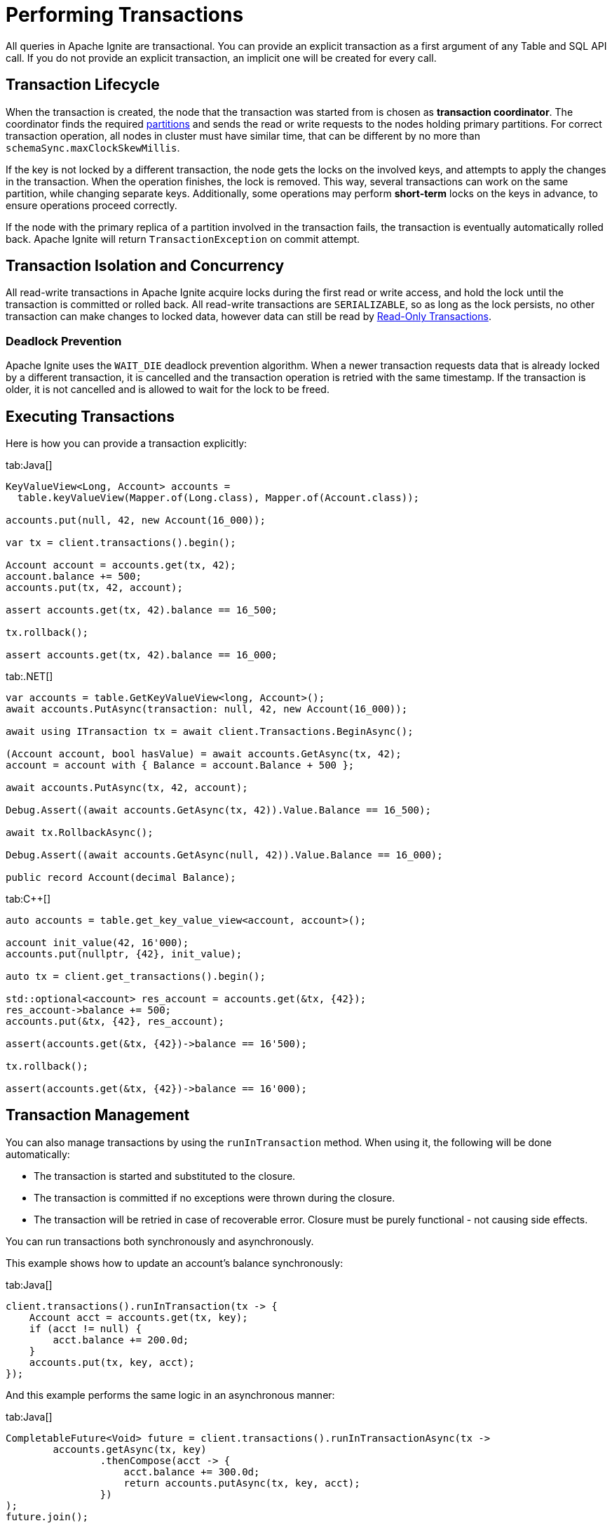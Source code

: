 // Licensed to the Apache Software Foundation (ASF) under one or more
// contributor license agreements.  See the NOTICE file distributed with
// this work for additional information regarding copyright ownership.
// The ASF licenses this file to You under the Apache License, Version 2.0
// (the "License"); you may not use this file except in compliance with
// the License.  You may obtain a copy of the License at
//
// http://www.apache.org/licenses/LICENSE-2.0
//
// Unless required by applicable law or agreed to in writing, software
// distributed under the License is distributed on an "AS IS" BASIS,
// WITHOUT WARRANTIES OR CONDITIONS OF ANY KIND, either express or implied.
// See the License for the specific language governing permissions and
// limitations under the License.
= Performing Transactions

All queries in Apache Ignite are transactional. You can provide an explicit transaction as a first argument of any Table and SQL API call. If you do not provide an explicit transaction, an implicit one will be created for every call.

== Transaction Lifecycle

When the transaction is created, the node that the transaction was started from is chosen as *transaction coordinator*. The coordinator finds the required link:administrators-guide/storage/data-partitions[partitions] and sends the read or write requests to the nodes holding primary partitions. For correct transaction operation, all nodes in cluster must have similar time, that can be different by no more than `schemaSync.maxClockSkewMillis`.

If the key is not locked by a different transaction, the node gets the locks on the involved keys, and attempts to apply the changes in the transaction. When the operation finishes, the lock is removed. This way, several transactions can work on the same partition, while changing separate keys. Additionally, some operations may perform *short-term* locks on the keys in advance, to ensure operations proceed correctly.

If the node with the primary replica of a partition involved in the transaction fails, the transaction is eventually automatically rolled back. Apache Ignite will return `TransactionException` on commit attempt.

== Transaction Isolation and Concurrency

All read-write transactions in Apache Ignite acquire locks during the first read or write access, and hold the lock until the transaction is committed or rolled back. All read-write transactions are `SERIALIZABLE`, so as long as the lock persists, no other transaction can make changes to locked data, however data can still be read by <<Read-Only Transactions>>.

=== Deadlock Prevention

Apache Ignite uses the `WAIT_DIE` deadlock prevention algorithm. When a newer transaction requests data that is already locked by a different transaction, it is cancelled and the transaction operation is retried with the same timestamp. If the transaction is older, it is not cancelled and is allowed to wait for the lock to be freed.

== Executing Transactions

Here is how you  can provide a transaction explicitly:

[tabs]
--
tab:Java[]
[source, java]
----
KeyValueView<Long, Account> accounts =
  table.keyValueView(Mapper.of(Long.class), Mapper.of(Account.class));

accounts.put(null, 42, new Account(16_000));

var tx = client.transactions().begin();

Account account = accounts.get(tx, 42);
account.balance += 500;
accounts.put(tx, 42, account);

assert accounts.get(tx, 42).balance == 16_500;

tx.rollback();

assert accounts.get(tx, 42).balance == 16_000;
----

tab:.NET[]
[source, csharp]
----
var accounts = table.GetKeyValueView<long, Account>();
await accounts.PutAsync(transaction: null, 42, new Account(16_000));

await using ITransaction tx = await client.Transactions.BeginAsync();

(Account account, bool hasValue) = await accounts.GetAsync(tx, 42);
account = account with { Balance = account.Balance + 500 };

await accounts.PutAsync(tx, 42, account);

Debug.Assert((await accounts.GetAsync(tx, 42)).Value.Balance == 16_500);

await tx.RollbackAsync();

Debug.Assert((await accounts.GetAsync(null, 42)).Value.Balance == 16_000);

public record Account(decimal Balance);
----

tab:C++[]
[source, cpp]
----
auto accounts = table.get_key_value_view<account, account>();

account init_value(42, 16'000);
accounts.put(nullptr, {42}, init_value);

auto tx = client.get_transactions().begin();

std::optional<account> res_account = accounts.get(&tx, {42});
res_account->balance += 500;
accounts.put(&tx, {42}, res_account);

assert(accounts.get(&tx, {42})->balance == 16'500);

tx.rollback();

assert(accounts.get(&tx, {42})->balance == 16'000);
----

--

//== Transaction Timeouts

//Normally, transactions will be executed regardless of how long it takes it to arrive. You can set the transaction timeout in the `TransactionOptions`, in milliseconds. For example:

//[source, java]
//----
//var tx = client.transactions().begin(new TransactionOptions().timeoutMillis(1000));
//int balance = accounts.get(tx, 42).balance;
//tx.commit();
//----

== Transaction Management

You can also manage transactions by using the `runInTransaction` method. When using it, the following will be done automatically:

- The transaction is started and substituted to the closure.
- The transaction is committed if no exceptions were thrown during the closure.
- The transaction will be retried in case of recoverable error. Closure must be purely functional - not causing side effects.

You can run transactions both synchronously and asynchronously.

This example shows how to update an account's balance synchronously:

[tabs]
--
tab:Java[]
[source,java]
----
client.transactions().runInTransaction(tx -> {
    Account acct = accounts.get(tx, key);
    if (acct != null) {
        acct.balance += 200.0d;
    }
    accounts.put(tx, key, acct);
});

----
--

And this example performs the same logic in an asynchronous manner:

[tabs]
--
tab:Java[]
[source,java]
----
CompletableFuture<Void> future = client.transactions().runInTransactionAsync(tx ->
        accounts.getAsync(tx, key)
                .thenCompose(acct -> {
                    acct.balance += 300.0d;
                    return accounts.putAsync(tx, key, acct);
                })
);
future.join();
----
--

== Read-Only Transactions

When starting a transaction, you can configure the transaction as a *read-only* transaction. In these transactions, no data modification can be performed, but they also do not secure locks and can be performed on non-primary link:administrators-guide/storage/data-partitions[partitions], further improving their performance. Read-only transactions always check the data for the moment they were started, even if new data was written to the database.

Here is how you can make a read-only transaction:

[tabs]
--
tab:Java[]
[source, java]
----
var tx = client.transactions().begin(new TransactionOptions().readOnly(true));
int balance = accounts.get(tx, 42).balance;
tx.commit();
----

tab:.NET[]
[source, csharp]
----
await using var tx = await client.Transactions.BeginAsync(
    new TransactionOptions { ReadOnly = true });
var account = await accounts.GetAsync(tx, 42);
int balance = account.Value.Balance;
await tx.CommitAsync();
----

tab:C++[]
[source, cpp]
----
auto tx_opts = transaction_options()
        .set_read_only(true);

auto tx = m_client.get_transactions().begin(tx_opts);

record_view.get(&tx, 42);

tx.commit();
----
--

NOTE: Read-only transactions read data at a specific time. If new data was written since, old data will still be stored in link:administrators-guide/storage/data-partitions#version-storage[Version Storage] and will be available until low watermark. If low watermark is reached during the transaction, data will be kept available until it is over.

== Transaction Timeout

In certain scenarios, it is preferable to drop the transaction if it is taking too long. When the timeout is reached, the transaction is automatically rolled back.

Here is how you can configure transaction timeout:

[tabs]
--
tab:Java[]
[source, java]
----
KeyValueView<Long, Account> accounts =
  table.keyValueView(Mapper.of(Long.class), Mapper.of(Account.class));

var tx = client.transactions().begin(new TransactionOptions().timeoutMillis(10000));
accounts.put(tx, 42, account);
tx.commit();
----

tab:.NET[]
[source, csharp]
----
await using var tx = await Client.Transactions.BeginAsync(
    new TransactionOptions { TimeoutMillis = 10_000 });
await accounts.PutAsync(tx, 42, account);
await tx.CommitAsync();
----

tab:C++[]
[source, cpp]
----
auto accounts = table.get_key_value_view<account, account>();

auto tx_opts = transaction_options()
       .set_timeout_millis(10000);

auto tx = m_client.get_transactions().begin(tx_opts);

record_view.insert(&tx, 42);

tx.commit();
----
--
